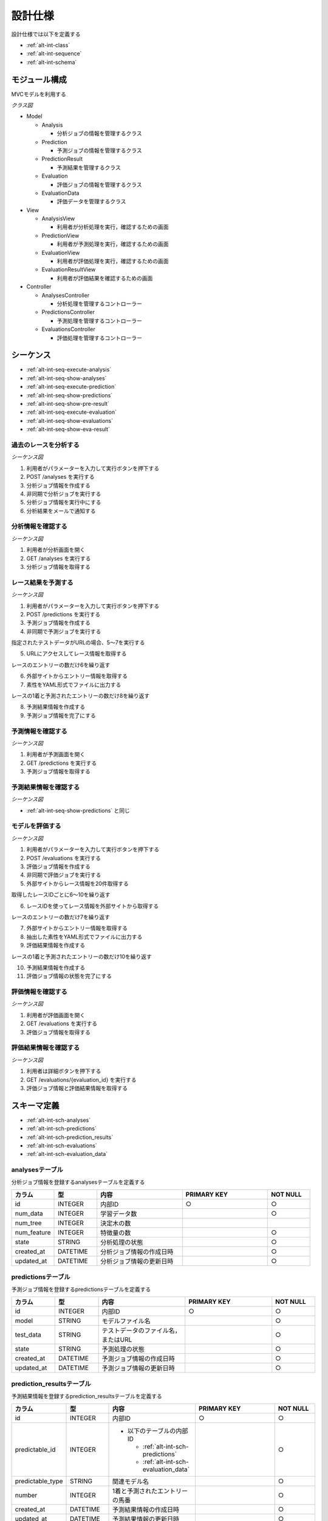 設計仕様
========

設計仕様では以下を定義する

- :ref:`alt-int-class`
- :ref:`alt-int-sequence`
- :ref:`alt-int-schema`

.. _alt-int-class:

モジュール構成
--------------

MVCモデルを利用する

*クラス図*

.. uml:: umls/class.uml

- Model

  - Analysis

    - 分析ジョブの情報を管理するクラス

  - Prediction

    - 予測ジョブの情報を管理するクラス

  - PredictionResult

    - 予測結果を管理するクラス

  - Evaluation

    - 評価ジョブの情報を管理するクラス

  - EvaluationData

    - 評価データを管理するクラス

- View

  - AnalysisView

    - 利用者が分析処理を実行，確認するための画面

  - PredictionView

    - 利用者が予測処理を実行，確認するための画面

  - EvaluationView

    - 利用者が評価処理を実行，確認するための画面

  - EvaluationResultView

    - 利用者が評価結果を確認するための画面

- Controller

  - AnalysesController

    - 分析処理を管理するコントローラー

  - PredictionsController

    - 予測処理を管理するコントローラー

  - EvaluationsController

    - 評価処理を管理するコントローラー

.. _alt-int-sequence:

シーケンス
----------

- :ref:`alt-int-seq-execute-analysis`
- :ref:`alt-int-seq-show-analyses`
- :ref:`alt-int-seq-execute-prediction`
- :ref:`alt-int-seq-show-predictions`
- :ref:`alt-int-seq-show-pre-result`
- :ref:`alt-int-seq-execute-evaluation`
- :ref:`alt-int-seq-show-evaluations`
- :ref:`alt-int-seq-show-eva-result`

.. _alt-int-seq-execute-analysis:

過去のレースを分析する
^^^^^^^^^^^^^^^^^^^^^^

*シーケンス図*

.. uml:: umls/seq-execute-analysis.uml

1. 利用者がパラメーターを入力して実行ボタンを押下する
2. POST /analyses を実行する
3. 分析ジョブ情報を作成する
4. 非同期で分析ジョブを実行する
5. 分析ジョブ情報を実行中にする
6. 分析結果をメールで通知する

.. _alt-int-seq-show-analyses:

分析情報を確認する
^^^^^^^^^^^^^^^^^^

*シーケンス図*

.. uml:: umls/seq-show-analyses.uml

1. 利用者が分析画面を開く
2. GET /analyses を実行する
3. 分析ジョブ情報を取得する

.. _alt-int-seq-execute-prediction:

レース結果を予測する
^^^^^^^^^^^^^^^^^^^^

*シーケンス図*

.. uml:: umls/seq-execute-prediction.uml

1. 利用者がパラメーターを入力して実行ボタンを押下する
2. POST /predictions を実行する
3. 予測ジョブ情報を作成する
4. 非同期で予測ジョブを実行する

指定されたテストデータがURLの場合、5〜7を実行する

5. URLにアクセスしてレース情報を取得する

レースのエントリーの数だけ6を繰り返す

6. 外部サイトからエントリー情報を取得する

7. 素性をYAML形式でファイルに出力する

レースの1着と予測されたエントリーの数だけ8を繰り返す

8. 予測結果情報を作成する

9. 予測ジョブ情報を完了にする

.. _alt-int-seq-show-predictions:

予測情報を確認する
^^^^^^^^^^^^^^^^^^

*シーケンス図*

.. uml:: umls/seq-show-predictions.uml

1. 利用者が予測画面を開く
2. GET /predictions を実行する
3. 予測ジョブ情報を取得する

.. _alt-int-seq-show-pre-result:

予測結果情報を確認する
^^^^^^^^^^^^^^^^^^^^^^

*シーケンス図*

- :ref:`alt-int-seq-show-predictions` と同じ

.. _alt-int-seq-execute-evaluation:

モデルを評価する
^^^^^^^^^^^^^^^^

*シーケンス図*

.. uml:: umls/seq-execute-evaluation.uml

1. 利用者がパラメーターを入力して実行ボタンを押下する
2. POST /evaluations を実行する
3. 評価ジョブ情報を作成する
4. 非同期で評価ジョブを実行する
5. 外部サイトからレース情報を20件取得する

取得したレースIDごとに6〜10を繰り返す

6. レースIDを使ってレース情報を外部サイトから取得する

レースのエントリーの数だけ7を繰り返す

7. 外部サイトからエントリー情報を取得する

8. 抽出した素性をYAML形式でファイルに出力する
9. 評価結果情報を作成する

レースの1着と予測されたエントリーの数だけ10を繰り返す

10. 予測結果情報を作成する

11. 評価ジョブ情報の状態を完了にする

.. _alt-int-seq-show-evaluations:

評価情報を確認する
^^^^^^^^^^^^^^^^^^

*シーケンス図*

.. uml:: umls/seq-show-evaluations.uml

1. 利用者が評価画面を開く
2. GET /evaluations を実行する
3. 評価ジョブ情報を取得する

.. _alt-int-seq-show-eva-result:

評価結果情報を確認する
^^^^^^^^^^^^^^^^^^^^^^

*シーケンス図*

.. uml:: umls/seq-show-evaluation-result.uml

1. 利用者は詳細ボタンを押下する
2. GET /evaluations/{evaluation_id} を実行する
3. 評価ジョブ情報と評価結果情報を取得する

.. _alt-int-schema:

スキーマ定義
------------

- :ref:`alt-int-sch-analyses`
- :ref:`alt-int-sch-predictions`
- :ref:`alt-int-sch-prediction_results`
- :ref:`alt-int-sch-evaluations`
- :ref:`alt-int-sch-evaluation_data`

.. _alt-int-sch-analyses:

analysesテーブル
^^^^^^^^^^^^^^^^

分析ジョブ情報を登録するanalysesテーブルを定義する

.. csv-table::
   :header: カラム,型,内容,PRIMARY KEY,NOT NULL
   :widths: 10,10,20,20,10

   id,INTEGER,内部ID,○,○
   num_data,INTEGER,学習データ数,,○
   num_tree,INTEGER,決定木の数,,
   num_feature,INTEGER,特徴量の数,,○
   state,STRING,分析処理の状態,,○
   created_at,DATETIME,分析ジョブ情報の作成日時,,○
   updated_at,DATETIME,分析ジョブ情報の更新日時,,○

.. _alt-int-sch-predictions:

predictionsテーブル
^^^^^^^^^^^^^^^^^^^

予測ジョブ情報を登録するpredictionsテーブルを定義する

.. csv-table::
   :header: カラム,型,内容,PRIMARY KEY,NOT NULL
   :widths: 10,10,20,20,10

   id,INTEGER,内部ID,○,○
   model,STRING,モデルファイル名,,○
   test_data,STRING,テストデータのファイル名，またはURL,,○
   state,STRING,予測処理の状態,,○
   created_at,DATETIME,予測ジョブ情報の作成日時,,○
   updated_at,DATETIME,予測ジョブ情報の更新日時,,○

.. _alt-int-sch-prediction_results:

prediction_resultsテーブル
^^^^^^^^^^^^^^^^^^^^^^^^^^

予測結果情報を登録するprediction_resultsテーブルを定義する

.. csv-table::
   :header: カラム,型,内容,PRIMARY KEY,NOT NULL
   :widths: 10,10,20,20,10

   id,INTEGER,内部ID,○,○
   predictable_id,INTEGER,"- 以下のテーブルの内部ID

     - :ref:`alt-int-sch-predictions`
     - :ref:`alt-int-sch-evaluation_data`",, "○"
   "predictable_type", "STRING", "関連モデル名",, "○"
   "number", "INTEGER", "1着と予測されたエントリーの馬番",, "○"
   "created_at", "DATETIME", "予測結果情報の作成日時",, "○"
   "updated_at", "DATETIME", "予測結果情報の更新日時",, "○"

.. _alt-int-sch-evaluations:

evaluationsテーブル
^^^^^^^^^^^^^^^^^^^

評価ジョブ情報を登録するevaluationsテーブルを定義する

.. csv-table::
   :header: カラム,型,内容,PRIMARY KEY,NOT NULL
   :widths: 10,10,20,20,10

   id,INTEGER,内部ID,○,○
   evaluation_id,STRING,評価ジョブのID,,○
   model,STRING,モデルファイル名,,○
   state,STRING,評価処理の状態,,○
   precision,FLOAT,評価したモデルの精度,,
   created_at,DATETIME,評価ジョブ情報の作成日時,,○
   updated_at,DATETIME,評価ジョブ情報の更新日時,,○

.. _alt-int-sch-evaluation_data:

evaluation_dataテーブル
^^^^^^^^^^^^^^^^^^^^^^^

評価レース情報を登録するevaluation_dataテーブルを定義する

.. csv-table::
   :header: "カラム", "型", "内容", "PRIMARY KEY", "NOT NULL"
   :widths: 10, 10, 20, 20, 10

   "id", "INTEGER", "内部ID", "○", "○"
   "evaluation_id", "INTEGER", "evaluation_idテーブルの外部ID",, "○"
   "race_name", "STRING", "評価したレースの名前モデルファイル名",, "○"
   "race_url", "STRING", "評価したレースのURL",, "○"
   "ground_truth", "INTEGER", "正解",, "○"
   "created_at", "DATETIME", "評価ジョブ情報の作成日時", "", "○"
   "updated_at", "DATETIME", "評価ジョブ情報の更新日時", "", "○"
